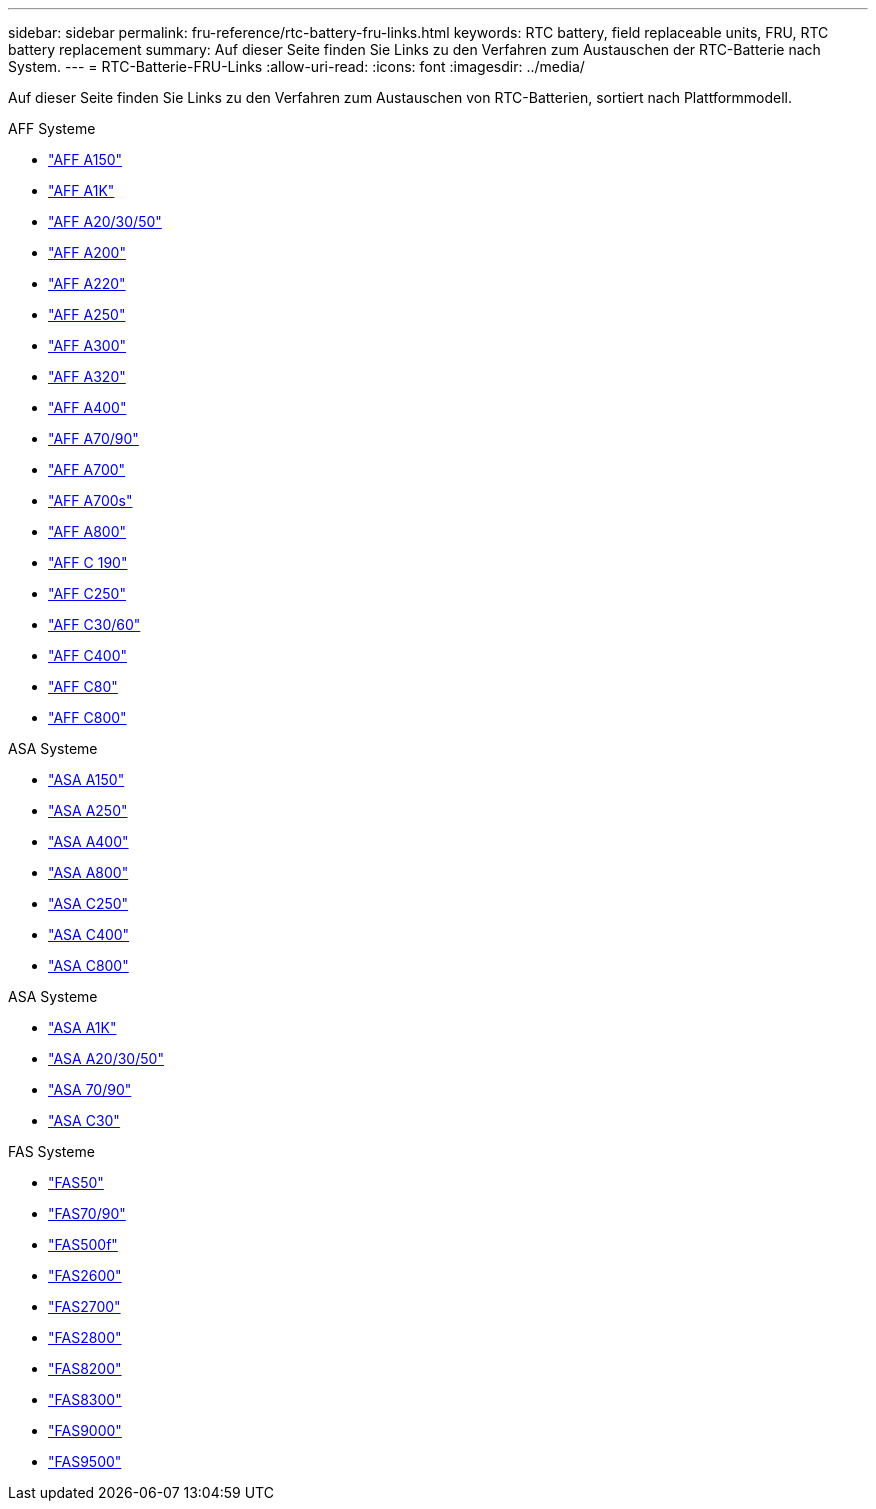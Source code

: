 ---
sidebar: sidebar 
permalink: fru-reference/rtc-battery-fru-links.html 
keywords: RTC battery, field replaceable units, FRU, RTC battery replacement 
summary: Auf dieser Seite finden Sie Links zu den Verfahren zum Austauschen der RTC-Batterie nach System. 
---
= RTC-Batterie-FRU-Links
:allow-uri-read: 
:icons: font
:imagesdir: ../media/


[role="lead"]
Auf dieser Seite finden Sie Links zu den Verfahren zum Austauschen von RTC-Batterien, sortiert nach Plattformmodell.

[role="tabbed-block"]
====
.AFF Systeme
--
* link:../a150/rtc-battery-replace.html["AFF A150"^]
* link:../a1k/rtc-battery-replace.html["AFF A1K"^]
* link:../a20-30-50/rtc-battery-replace.html["AFF A20/30/50"^]
* link:../a200/rtc-battery-replace.html["AFF A200"^]
* link:../a220/rtc-battery-replace.html["AFF A220"^]
* link:../a250/rtc-battery-replace.html["AFF A250"^]
* link:../a300/rtc-battery-replace.html["AFF A300"^]
* link:../a320/rtc-battery-replace.html["AFF A320"^]
* link:../a400/rtc-battery-replace.html["AFF A400"^]
* link:../a70-90/rtc-battery-replace.html["AFF A70/90"^]
* link:../a700/rtc-battery-replace.html["AFF A700"^]
* link:../a700s/rtc-battery-replace.html["AFF A700s"^]
* link:../a800/rtc-battery-replace.html["AFF A800"^]
* link:../c190/rtc-battery-replace.html["AFF C 190"^]
* link:../c250/rtc-battery-replace.html["AFF C250"^]
* link:../c30-60/rtc-battery-replace.html["AFF C30/60"^]
* link:../c400/rtc-battery-replace.html["AFF C400"^]
* link:../c80/rtc-battery-replace.html["AFF C80"^]
* link:../c800/rtc-battery-replace.html["AFF C800"^]


--
.ASA Systeme
--
* link:../asa150/rtc-battery-replace.html["ASA A150"^]
* link:../asa250/rtc-battery-replace.html["ASA A250"^]
* link:../asa400/rtc-battery-replace.html["ASA A400"^]
* link:../asa800/rtc-battery-replace.html["ASA A800"^]
* link:../asa-c250/rtc-battery-replace.html["ASA C250"^]
* link:../asa-c400/rtc-battery-replace.html["ASA C400"^]
* link:../asa-c800/rtc-battery-replace.html["ASA C800"^]


--
.ASA Systeme
--
* link:../asa-r2-a1k/rtc-battery-replace.html["ASA A1K"^]
* link:../asa-r2-a20-30-50/rtc-battery-replace.html["ASA A20/30/50"^]
* link:../asa-r2-70-90/rtc-battery-replace.html["ASA 70/90"^]
* link:../asa-r2-c30/rtc-battery-replace.html["ASA C30"^]


--
.FAS Systeme
--
* link:../fas50/rtc-battery-replace.html["FAS50"^]
* link:../fas-70-90/rtc-battery-replace.html["FAS70/90"^]
* link:../fas500f/rtc-battery-replace.html["FAS500f"^]
* link:../fas2600/rtc-battery-replace.html["FAS2600"^]
* link:../fas2700/rtc-battery-replace.html["FAS2700"^]
* link:../fas2800/rtc-battery-replace.html["FAS2800"^]
* link:../fas8200/rtc-battery-replace.html["FAS8200"^]
* link:../fas8300/rtc-battery-replace.html["FAS8300"^]
* link:../fas9000/rtc-battery-replace.html["FAS9000"^]
* link:../fas9500/rtc_battery_replace.html["FAS9500"^]


--
====